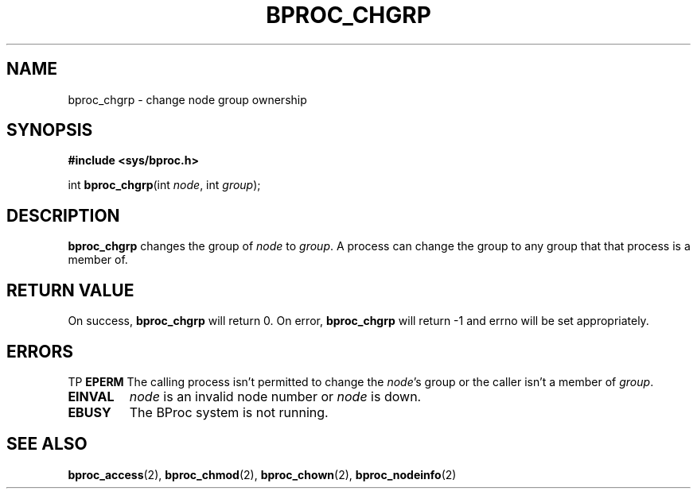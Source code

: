 .\" $Id: bproc_chgrp.2,v 1.1 2004/09/08 20:28:44 mkdist Exp $
.TH BPROC_CHGRP 2 "" "BProc 4.0.0pre8" "BProc Programmer's Manual"
.SH NAME
bproc_chgrp \- change node group ownership
.SH SYNOPSIS
\fB#include <sys/bproc.h>\fR

int \fBbproc_chgrp\fR(int \fInode\fR, int \fIgroup\fR);

.SH DESCRIPTION
.PP
\fBbproc_chgrp\fR changes the group of \fInode\fR to \fIgroup\fR.  A
process can change the group to any group that that process is a
member of.

.SH RETURN VALUE
.PP
On success, \fBbproc_chgrp\fR will return 0.  On error,
\fBbproc_chgrp\fR will return \-1 and errno will be set
appropriately.

.SH ERRORS
.PP
TP
\fBEPERM\fR
The calling process isn't permitted to change the
\fInode\fR's group or the caller isn't a member of \fIgroup\fR.
.TP
\fBEINVAL\fR
\fInode\fR is an invalid node number or
\fInode\fR is down.
.TP
\fBEBUSY\fR
The BProc system is not running.

.SH SEE ALSO
.PP
\fBbproc_access\fR(2),
\fBbproc_chmod\fR(2),
\fBbproc_chown\fR(2),
\fBbproc_nodeinfo\fR(2)
